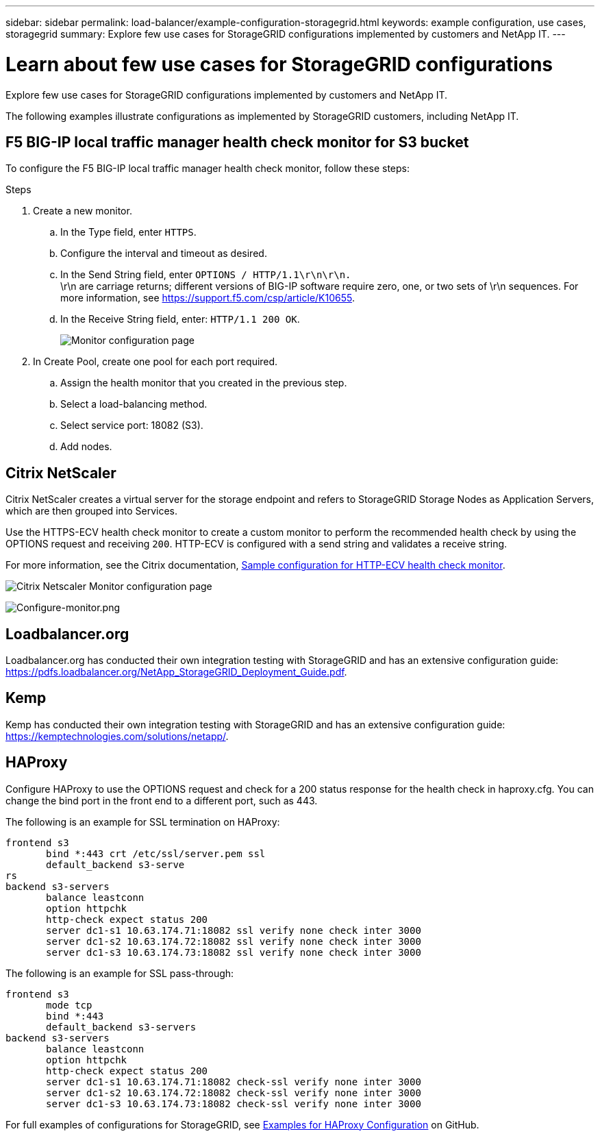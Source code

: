 ---
sidebar: sidebar
permalink: load-balancer/example-configuration-storagegrid.html
keywords: example configuration, use cases, storagegrid
summary: Explore few use cases for StorageGRID configurations implemented by customers and NetApp IT.
---

= Learn about few use cases for StorageGRID configurations
:hardbreaks:
:nofooter:
:icons: font
:linkattrs:
:imagesdir: ../media/

[.lead]
Explore few use cases for StorageGRID configurations implemented by customers and NetApp IT.

The following examples illustrate configurations as implemented by StorageGRID customers, including NetApp IT.

== F5 BIG-IP local traffic manager health check monitor for S3 bucket

To configure the F5 BIG-IP local traffic manager health check monitor, follow these steps:

.Steps

. Create a new monitor.
.. In the Type field, enter `HTTPS`.
.. Configure the interval and timeout as desired.
.. In the Send String field, enter `OPTIONS / HTTP/1.1\r\n\r\n.`
\r\n are carriage returns; different versions of BIG-IP software require zero, one, or two sets of \r\n sequences. For more information, see https://support.f5.com/csp/article/K10655.
.. In the Receive String field, enter: `HTTP/1.1 200 OK`.
+
image:load-balancer-monitor-configuration-page.png[Monitor configuration page]
+

. In Create Pool, create one pool for each port required.
.. Assign the health monitor that you created in the previous step.
.. Select a load-balancing method.
.. Select service port: 18082 (S3).
.. Add nodes.

== Citrix NetScaler
Citrix NetScaler creates a virtual server for the storage endpoint and refers to StorageGRID Storage Nodes as Application Servers, which are then grouped into Services.

Use the HTTPS-ECV health check monitor to create a custom monitor to perform the recommended health check by using the OPTIONS request and receiving `200`. HTTP-ECV is configured with a send string and validates a receive string.

For more information, see the Citrix documentation, https://docs.citrix.com/en-us/citrix-adc/current-release/load-balancing/load-balancing-builtin-monitors/monitor-ssl-services.html#sample-configuration-for-https-ecv-health-check-monitor[Sample configuration for HTTP-ECV health check monitor^]. 

image:load-balancer-citrix-netscaler-configuration-page.png[Citrix Netscaler Monitor configuration page]

image:load-balancer-configure-monitor.png[Configure-monitor.png]

== Loadbalancer.org
Loadbalancer.org has conducted their own integration testing with StorageGRID and has an extensive configuration guide: https://pdfs.loadbalancer.org/NetApp_StorageGRID_Deployment_Guide.pdf.

== Kemp
Kemp has conducted their own integration testing with StorageGRID and has an extensive configuration guide: https://kemptechnologies.com/solutions/netapp/.

== HAProxy
Configure HAProxy to use the OPTIONS request and check for a 200 status response for the health check in haproxy.cfg. You can change the bind port in the front end to a different port, such as 443.

The following is an example for SSL termination on HAProxy:

----
frontend s3
       bind *:443 crt /etc/ssl/server.pem ssl
       default_backend s3-serve
rs
backend s3-servers
       balance leastconn
       option httpchk
       http-check expect status 200
       server dc1-s1 10.63.174.71:18082 ssl verify none check inter 3000
       server dc1-s2 10.63.174.72:18082 ssl verify none check inter 3000
       server dc1-s3 10.63.174.73:18082 ssl verify none check inter 3000
----

The following is an example for SSL pass-through:

----
frontend s3
       mode tcp 
       bind *:443
       default_backend s3-servers
backend s3-servers
       balance leastconn
       option httpchk
       http-check expect status 200
       server dc1-s1 10.63.174.71:18082 check-ssl verify none inter 3000
       server dc1-s2 10.63.174.72:18082 check-ssl verify none inter 3000
       server dc1-s3 10.63.174.73:18082 check-ssl verify none inter 3000
----
For full examples of configurations for StorageGRID, see https://github.com/NetApp-StorageGRID/HAProxy-Configuration[Examples for HAProxy Configuration^] on GitHub.

